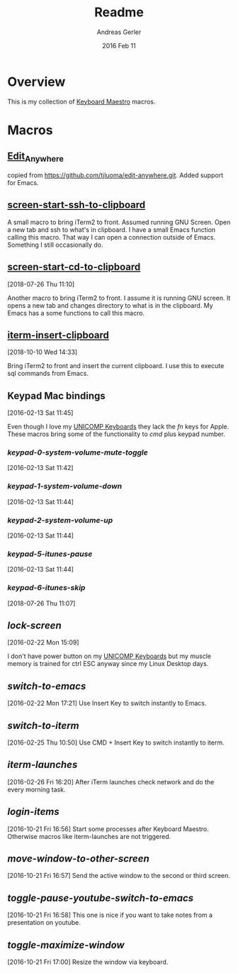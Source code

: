 #+TITLE:  Readme
#+AUTHOR: Andreas Gerler
#+EMAIL:  baron@bundesbrandschatzamt.de
#+DATE:   2016 Feb 11

* Overview

This is my collection of [[http://www.keyboardmaestro.com][Keyboard Maestro]] macros.

* Macros
** [[file:Edit_Anywhere.kmmacros][Edit_Anywhere]]

copied from https://github.com/tjluoma/edit-anywhere.git.
Added support for Emacs.

** [[file:screen-start-ssh-to-clipboard.kmmacros][screen-start-ssh-to-clipboard]]

A small macro to bring iTerm2 to front. Assumed running GNU
Screen. Open a new tab and ssh to what's in clipboard.
I have a small Emacs function calling this macro.
That way I can open a connection outside of Emacs. Something I still
occasionally do.

** [[file:screen-start-cd-to-clipboard.kmmacros][screen-start-cd-to-clipboard]]
[2018-07-26 Thu 11:10]

Another macro to bring iTerm2 to front. I assume it is running GNU
screen.
It opens a new tab and changes directory to what is in the clipboard.
My Emacs has a some functions to call this macro.

** [[file:iterm-insert-clipboard.kmmacros][iterm-insert-clipboard]]
[2018-10-10 Wed 14:33]

Bring iTerm2 to front and insert the current clipboard.
I use this to execute sql commands from Emacs.

** Keypad Mac bindings
[2016-02-13 Sat 11:45]

Even though I love my [[http://www.pckeyboard.com/page/category/EnduraPro][UNICOMP Keyboards]] they lack the /fn/ keys for
Apple. These macros bring some of the functionality to /cmd/ plus
keypad number.

*** [[keypad-0-system-volume-mute-toggle.kmmacros][keypad-0-system-volume-mute-toggle]]
[2016-02-13 Sat 11:42]



*** [[keypad-1-system-volume-down.kmmacros][keypad-1-system-volume-down]]
[2016-02-13 Sat 11:44]

*** [[keypad-2-system-volume-up.kmmacros][keypad-2-system-volume-up]]
[2016-02-13 Sat 11:44]

*** [[keypad-5-itunes-pause.kmmacros][keypad-5-itunes-pause]]
[2016-02-13 Sat 11:44]
*** [[keypad-6-itunes-skip.kmmacros][keypad-6-itunes-skip]]
[2018-07-26 Thu 11:07]

** [[lock-screen.kmmacros][lock-screen]]
[2016-02-22 Mon 15:09]

I don't have power button on my [[http://www.pckeyboard.com/page/category/EnduraPro][UNICOMP Keyboards]] but my muscle memory
is trained for ctrl ESC anyway since my Linux Desktop days.

** [[switch-to-emacs.kmmacros][switch-to-emacs]]
[2016-02-22 Mon 17:21]
Use Insert Key to switch instantly to Emacs.

** [[switch-to-iterm.kmmacros][switch-to-iterm]]
[2016-02-25 Thu 10:50]
Use CMD + Insert Key to switch instantly to iterm.
** [[iterm-launches.kmmacros][iterm-launches]]
[2016-02-26 Fri 16:20]
After iTerm launches check network and do the every morning task.
** [[login-items.kmmacros][login-items]]
[2016-10-21 Fri 16:56]
Start some processes after Keyboard Maestro. Otherwise macros like
iterm-launches are not triggered.
** [[move-window-to-other-screen.kmmacros][move-window-to-other-screen]]
[2016-10-21 Fri 16:57]
Send the active window to the second or third screen.
** [[toggle-pause-youtube-switch-to-emacs.kmmacros][toggle-pause-youtube-switch-to-emacs]]
[2016-10-21 Fri 16:58]
This one is nice if you want to take notes from a presentation on
youtube.
** [[toggle-maximize-window.kmmacros][toggle-maximize-window]]
[2016-10-21 Fri 17:00]
Resize the window via keyboard.

